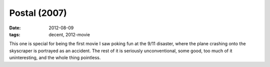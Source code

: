 Postal (2007)
=============

:date: 2012-08-09
:tags: decent, 2012-movie



This one is special for being the first movie I saw poking fun at the
9/11 disaster, where the plane crashing onto the skyscraper is portrayed
as an accident. The rest of it is seriously unconventional, some good,
too much of it uninteresting, and the whole thing pointless.
